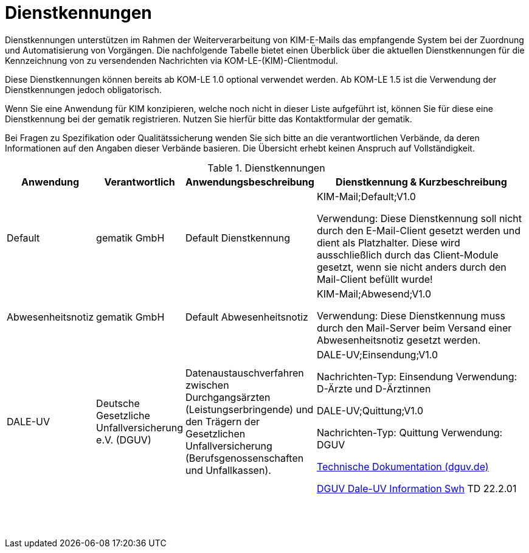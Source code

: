 = Dienstkennungen

Dienstkennungen unterstützen im Rahmen der Weiterverarbeitung von KIM-E-Mails das empfangende System bei der Zuordnung und Automatisierung von Vorgängen. Die nachfolgende Tabelle bietet einen Überblick über die aktuellen Dienstkennungen für die Kennzeichnung von zu versendenden Nachrichten via KOM-LE-(KIM)-Clientmodul.

Diese Dienstkennungen können bereits ab KOM-LE 1.0 optional verwendet werden. Ab KOM-LE 1.5 ist die Verwendung der Dienstkennungen jedoch obligatorisch.

Wenn Sie eine Anwendung für KIM konzipieren, welche noch nicht in dieser Liste aufgeführt ist, können Sie für diese eine Dienstkennung bei der gematik registrieren. Nutzen Sie hierfür bitte das Kontaktformular der gematik.

Bei Fragen zu Spezifikation oder Qualitätssicherung wenden Sie sich bitte an die verantwortlichen Verbände, da deren Informationen auf den Angaben dieser Verbände basieren. Die Übersicht erhebt keinen Anspruch auf Vollständigkeit.

.Dienstkennungen
[options="header", cols="1,1,1,4"]
|===
| Anwendung | Verantwortlich | Anwendungsbeschreibung |Dienstkennung & Kurzbeschreibung
| Default
| gematik GmbH
| Default Dienstkennung
|KIM-Mail;Default;V1.0

Verwendung: Diese Dienstkennung soll nicht durch den E-Mail-Client gesetzt werden und dient als Platzhalter. Diese wird ausschließlich durch das Client-Module gesetzt, wenn sie nicht anders durch den Mail-Client befüllt wurde!

| Abwesenheitsnotiz
| gematik GmbH
| Default Abwesenheitsnotiz
| KIM-Mail;Abwesend;V1.0

Verwendung: Diese Dienstkennung muss durch den Mail-Server beim Versand einer Abwesenheitsnotiz gesetzt werden.

| DALE-UV
| Deutsche Gesetzliche Unfallversicherung e.V. (DGUV)
| Datenaustauschverfahren zwischen Durchgangsärzten (Leistungserbringende) und den Trägern der Gesetzlichen Unfallversicherung (Berufsgenossenschaften und Unfallkassen).
| DALE-UV;Einsendung;V1.0

Nachrichten-Typ: Einsendung
Verwendung: D-Ärzte und D-Ärztinnen

DALE-UV;Quittung;V1.0

Nachrichten-Typ: Quittung
Verwendung: DGUV

https://www.dguv.de/medien/dale-uv/documents/download/swh/doku/techdoku_22_2_01.pdf[Technische Dokumentation (dguv.de)]

https://www.dguv.de/dale-uv/info-fuer-softwarehersteller/downloads/index.jsp[DGUV Dale-UV Information Swh] TD 22.2.01
| 
| 
| 
| 


| 
| 
| 
| 


| 
| 
| 
| 


| 
| 
| 
| 


| 
| 
| 
| 


| 
| 
| 
| 


| 
| 
| 
| 


| 
| 
| 
| 


| 
| 
| 
| 


| 
| 
| 
| 


| 
| 
| 
| 


| 
| 
| 
| 


| 
| 
| 
| 


| 
| 
| 
| 


| 
| 
| 
| 


| 
| 
| 
| 


| 
| 
| 
| 


|===
